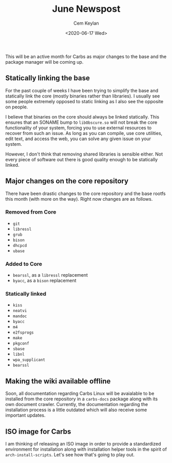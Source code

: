 #+TITLE: June Newspost
#+AUTHOR: Cem Keylan
#+DATE: <2020-06-17 Wed>

This will be an active month for Carbs as major changes to the base and the
package manager will be coming up.

** Statically linking the base

For the past couple of weeks I have been trying to simplify the base and
statically link the core (mostly binaries rather than libraries). I usually see
some people extremely opposed to static linking as I also see the opposite on
people.

I believe that binaries on the core should always be linked statically. This
ensures that an SONAME bump to =libObscure.so= will not break the core
functionality of your system, forcing you to use external resources to recover
from such an issue. As long as you can compile, use core utilities, edit text,
and access the web, you can solve any given issue on your system.

However, I don't think that removing shared libraries is sensible either. Not
every piece of software out there is good quality enough to be statically
linked.

** Major changes on the core repository

There have been drastic changes to the core repository and the base rootfs this
month (with more on the way). Right now changes are as follows.

*** Removed from Core
- =git=
- =libressl=
- =grub=
- =bison=
- =dhcpcd=
- =ubase=

*** Added to Core
- =bearssl=, as a =libressl= replacement
- =byacc=, as a =bison= replacement

*** Statically linked
- =kiss=
- =neatvi=
- =mandoc=
- =byacc=
- =m4=
- =e2fsprogs=
- =make=
- =pkgconf=
- =sbase=
- =libnl=
- =wpa_supplicant=
- =bearssl=

** Making the wiki available offline

Soon, all documentation regarding Carbs Linux will be avaialable to be installed
from the core repository in a =carbs-docs= package along with its own document
crawler. Currently, the documentation regarding the installation process is a
little outdated which will also receive some important updates.

** ISO image for Carbs

I am thinking of releasing an ISO image in order to provide a standardized
environment for installation along with installation helper tools in the spirit
of =arch-install-scripts=. Let's see how that's going to play out.

